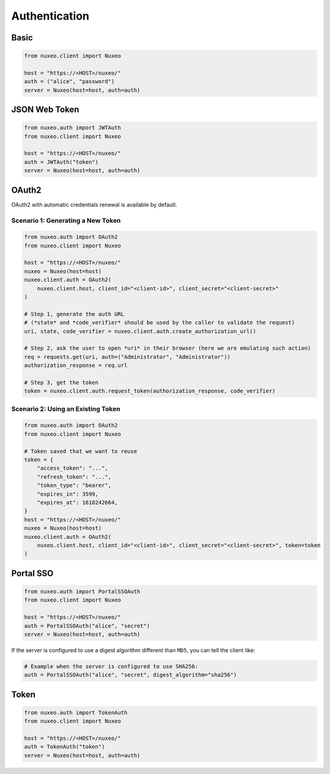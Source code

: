Authentication
--------------

Basic
=====

.. code:: python

    from nuxeo.client import Nuxeo

    host = "https://<HOST>/nuxeo/"
    auth = ("alice", "password")
    server = Nuxeo(host=host, auth=auth)


JSON Web Token
==============

.. code:: python

    from nuxeo.auth import JWTAuth
    from nuxeo.client import Nuxeo

    host = "https://<HOST>/nuxeo/"
    auth = JWTAuth("token")
    server = Nuxeo(host=host, auth=auth)


OAuth2
======

OAuth2 with automatic credentials renewal is available by default.

Scenario 1: Generating a New Token
~~~~~~~~~~~~~~~~~~~~~~~~~~~~~~~~~~

.. code:: python

    from nuxeo.auth import OAuth2
    from nuxeo.client import Nuxeo

    host = "https://<HOST>/nuxeo/"
    nuxeo = Nuxeo(host=host)
    nuxeo.client.auth = OAuth2(
        nuxeo.client.host, client_id="<client-id>", client_secret="<client-secret>"
    )

    # Step 1, generate the auth URL
    # (*state* and *code_verifier* should be used by the caller to validate the request)
    uri, state, code_verifier = nuxeo.client.auth.create_authorization_url()

    # Step 2, ask the user to open *uri* in their browser (here we are emulating such action)
    req = requests.get(uri, auth=("Administrator", "Administrator"))
    authorization_response = req.url

    # Step 3, get the token
    token = nuxeo.client.auth.request_token(authorization_response, code_verifier)


Scenario 2: Using an Existing Token
~~~~~~~~~~~~~~~~~~~~~~~~~~~~~~~~~~~

.. code:: python

    from nuxeo.auth import OAuth2
    from nuxeo.client import Nuxeo

    # Token saved that we want to reuse
    token = {
        "access_token": "...",
        "refresh_token": "...",
        "token_type": "bearer",
        "expires_in": 3599,
        "expires_at": 1618242664,
    }
    host = "https://<HOST>/nuxeo/"
    nuxeo = Nuxeo(host=host)
    nuxeo.client.auth = OAuth2(
        nuxeo.client.host, client_id="<client-id>", client_secret="<client-secret>", token=token
    )


Portal SSO
==========

.. code:: python

    from nuxeo.auth import PortalSSOAuth
    from nuxeo.client import Nuxeo

    host = "https://<HOST>/nuxeo/"
    auth = PortalSSOAuth("alice", "secret")
    server = Nuxeo(host=host, auth=auth)

If the server is configured to use a digest algorithm different than ``MD5``, you can tell the client like:

.. code:: python

    # Example when the server is configured to use SHA256:
    auth = PortalSSOAuth("alice", "secret", digest_algorithm="sha256")


Token
=====

.. code:: python

    from nuxeo.auth import TokenAuth
    from nuxeo.client import Nuxeo

    host = "https://<HOST>/nuxeo/"
    auth = TokenAuth("token")
    server = Nuxeo(host=host, auth=auth)
